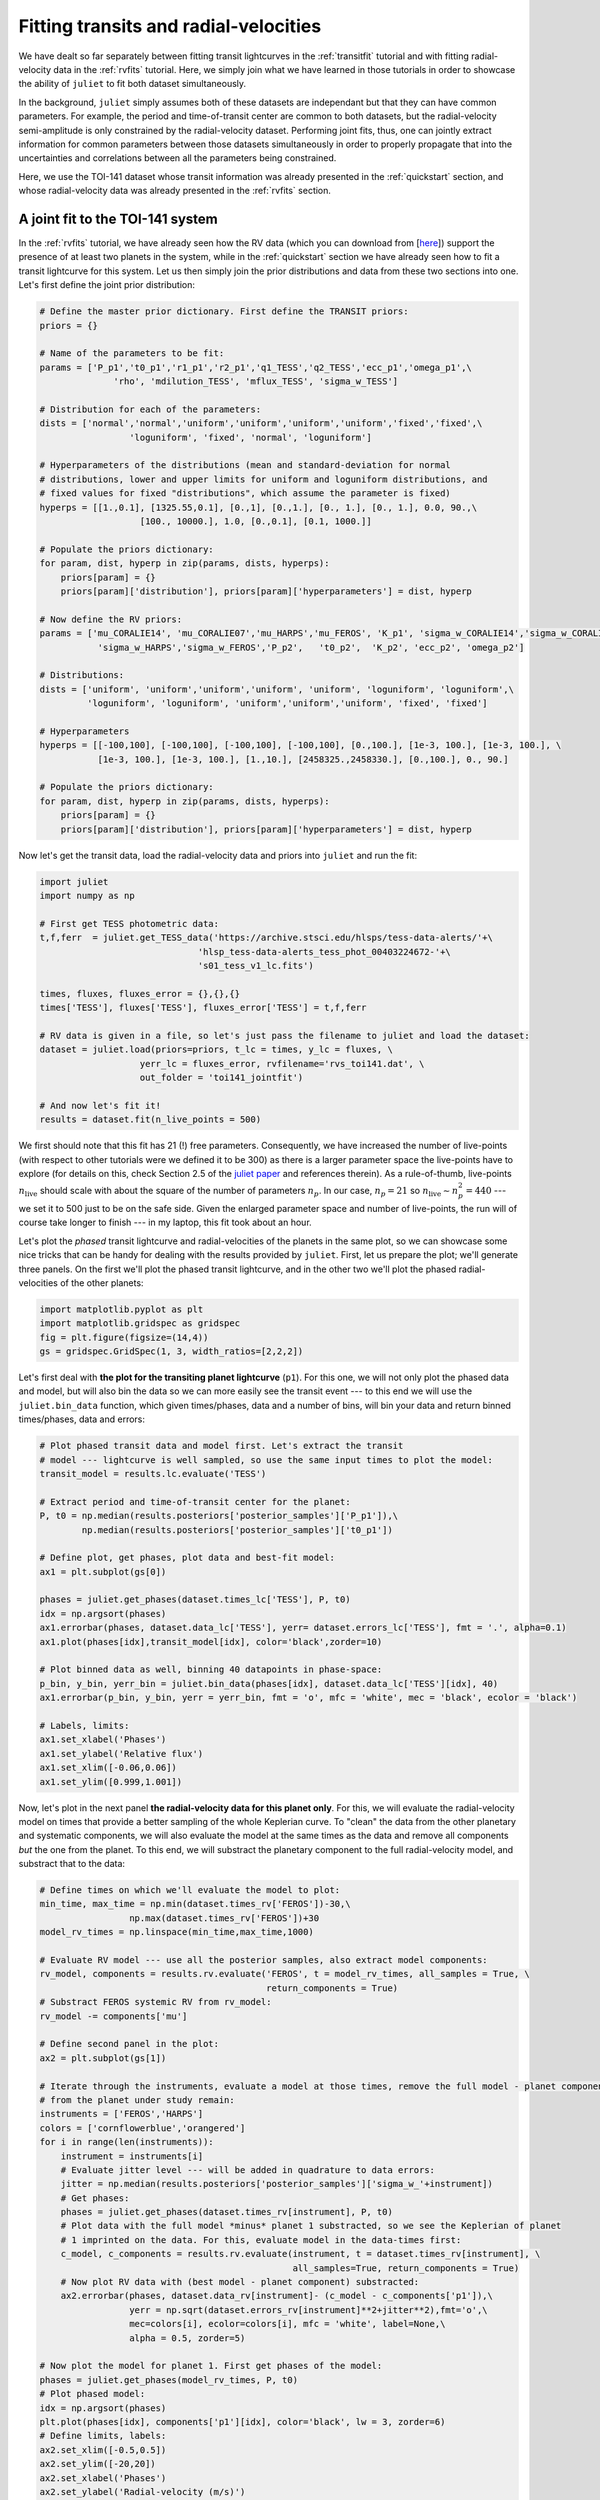 .. _jointfits:

Fitting transits and radial-velocities
===================

We have dealt so far separately between fitting transit lightcurves in the :ref:`transitfit` tutorial and with fitting 
radial-velocity data in the :ref:`rvfits` tutorial. Here, we simply join what we have learned in those tutorials in order 
to showcase the ability of ``juliet`` to fit both dataset simultaneously. 

In the background, ``juliet`` simply assumes both of these datasets are independant but that they can have common 
parameters. For example, the period and time-of-transit center are common to both datasets, but the radial-velocity 
semi-amplitude is only constrained by the radial-velocity dataset. Performing joint fits, thus, one can jointly extract 
information for common parameters between those datasets simultaneously in order to properly propagate that into the 
uncertainties and correlations between all the parameters being constrained.

Here, we use the TOI-141 dataset whose transit information was already presented in the :ref:`quickstart` section, and 
whose radial-velocity data was already presented in the :ref:`rvfits` section.

A joint fit to the TOI-141 system
----------------------------------

In the :ref:`rvfits` tutorial, we have already seen how the RV data (which you can download from [`here <https://github.com/nespinoza/juliet/blob/master/docs/tutorials/rvs_toi141.dat>`_]) support the presence of at least two planets in the system, while in the :ref:`quickstart` section we have already seen 
how to fit a transit lightcurve for this system. Let us then simply join the prior distributions and data from these two sections into one. Let's 
first define the joint prior distribution:

.. code-block:: python

    # Define the master prior dictionary. First define the TRANSIT priors:
    priors = {}

    # Name of the parameters to be fit:
    params = ['P_p1','t0_p1','r1_p1','r2_p1','q1_TESS','q2_TESS','ecc_p1','omega_p1',\
                  'rho', 'mdilution_TESS', 'mflux_TESS', 'sigma_w_TESS']

    # Distribution for each of the parameters:
    dists = ['normal','normal','uniform','uniform','uniform','uniform','fixed','fixed',\
                     'loguniform', 'fixed', 'normal', 'loguniform']

    # Hyperparameters of the distributions (mean and standard-deviation for normal 
    # distributions, lower and upper limits for uniform and loguniform distributions, and 
    # fixed values for fixed "distributions", which assume the parameter is fixed)
    hyperps = [[1.,0.1], [1325.55,0.1], [0.,1], [0.,1.], [0., 1.], [0., 1.], 0.0, 90.,\
                       [100., 10000.], 1.0, [0.,0.1], [0.1, 1000.]]

    # Populate the priors dictionary:
    for param, dist, hyperp in zip(params, dists, hyperps):
        priors[param] = {}
        priors[param]['distribution'], priors[param]['hyperparameters'] = dist, hyperp

    # Now define the RV priors:
    params = ['mu_CORALIE14', 'mu_CORALIE07','mu_HARPS','mu_FEROS', 'K_p1', 'sigma_w_CORALIE14','sigma_w_CORALIE07',\
               'sigma_w_HARPS','sigma_w_FEROS','P_p2',   't0_p2',  'K_p2', 'ecc_p2', 'omega_p2']

    # Distributions:
    dists = ['uniform', 'uniform','uniform','uniform', 'uniform', 'loguniform', 'loguniform',\
             'loguniform', 'loguniform', 'uniform','uniform','uniform', 'fixed', 'fixed']

    # Hyperparameters
    hyperps = [[-100,100], [-100,100], [-100,100], [-100,100], [0.,100.], [1e-3, 100.], [1e-3, 100.], \
               [1e-3, 100.], [1e-3, 100.], [1.,10.], [2458325.,2458330.], [0.,100.], 0., 90.]

    # Populate the priors dictionary:
    for param, dist, hyperp in zip(params, dists, hyperps):
        priors[param] = {}
        priors[param]['distribution'], priors[param]['hyperparameters'] = dist, hyperp

Now let's get the transit data, load the radial-velocity data and priors into ``juliet`` and run the fit:

.. code-block:: python

   import juliet
   import numpy as np

   # First get TESS photometric data:
   t,f,ferr  = juliet.get_TESS_data('https://archive.stsci.edu/hlsps/tess-data-alerts/'+\
                                 'hlsp_tess-data-alerts_tess_phot_00403224672-'+\
                                 's01_tess_v1_lc.fits')

   times, fluxes, fluxes_error = {},{},{}
   times['TESS'], fluxes['TESS'], fluxes_error['TESS'] = t,f,ferr
  
   # RV data is given in a file, so let's just pass the filename to juliet and load the dataset:
   dataset = juliet.load(priors=priors, t_lc = times, y_lc = fluxes, \
                      yerr_lc = fluxes_error, rvfilename='rvs_toi141.dat', \
                      out_folder = 'toi141_jointfit')

   # And now let's fit it!
   results = dataset.fit(n_live_points = 500)

We first should note that this fit has 21 (!) free parameters. Consequently, we have increased the number of live-points 
(with respect to other tutorials were we defined it to be 300) as there is a larger parameter space the live-points 
have to explore (for details on this, check Section 2.5 of the `juliet paper <https://arxiv.org/abs/1812.08549>`_ and 
references therein). As a rule-of-thumb, live-points :math:`n_\textrm{live}` should scale with about the square of the number 
of parameters :math:`n_p`. In our case, :math:`n_p = 21` so :math:`n_\textrm{live}\sim n_p^2 = 440` --- we set it to 500 just 
to be on the safe side. Given the enlarged parameter space and number of live-points, the run will of course take longer to 
finish --- in my laptop, this fit took about an hour. 

Let's plot the *phased* transit lightcurve and radial-velocities of the planets in the same plot, so we can showcase some nice 
tricks that can be handy for dealing with the results provided by ``juliet``. First, let us prepare the plot; we'll generate 
three panels. On the first we'll plot the phased transit lightcurve, and in the other two we'll plot the phased radial-velocities 
of the other planets:

.. code-block:: python

   import matplotlib.pyplot as plt
   import matplotlib.gridspec as gridspec
   fig = plt.figure(figsize=(14,4))
   gs = gridspec.GridSpec(1, 3, width_ratios=[2,2,2])

Let's first deal with **the plot for the transiting planet lightcurve** (``p1``). For this one, we will not only plot the phased data and model, but 
will also bin the data so we can more easily see the transit event --- to this end we will use the ``juliet.bin_data`` function, 
which given times/phases, data and a number of bins, will bin your data and return binned times/phases, data and errors:

.. code-block:: python

    # Plot phased transit data and model first. Let's extract the transit 
    # model --- lightcurve is well sampled, so use the same input times to plot the model:
    transit_model = results.lc.evaluate('TESS')

    # Extract period and time-of-transit center for the planet:
    P, t0 = np.median(results.posteriors['posterior_samples']['P_p1']),\
            np.median(results.posteriors['posterior_samples']['t0_p1'])

    # Define plot, get phases, plot data and best-fit model:
    ax1 = plt.subplot(gs[0])          
    
    phases = juliet.get_phases(dataset.times_lc['TESS'], P, t0)
    idx = np.argsort(phases)
    ax1.errorbar(phases, dataset.data_lc['TESS'], yerr= dataset.errors_lc['TESS'], fmt = '.', alpha=0.1)
    ax1.plot(phases[idx],transit_model[idx], color='black',zorder=10)

    # Plot binned data as well, binning 40 datapoints in phase-space:
    p_bin, y_bin, yerr_bin = juliet.bin_data(phases[idx], dataset.data_lc['TESS'][idx], 40)
    ax1.errorbar(p_bin, y_bin, yerr = yerr_bin, fmt = 'o', mfc = 'white', mec = 'black', ecolor = 'black')
    
    # Labels, limits:
    ax1.set_xlabel('Phases')
    ax1.set_ylabel('Relative flux')
    ax1.set_xlim([-0.06,0.06])
    ax1.set_ylim([0.999,1.001])

Now, let's plot in the next panel **the radial-velocity data for this planet only**. For this, we will evaluate the radial-velocity model 
on times that provide a better sampling of the whole Keplerian curve. To "clean" the data from the other planetary and systematic 
components, we will also evaluate the model at the same times as the data and remove all components *but* the one from the planet. To 
this end, we will substract the planetary component to the full radial-velocity model, and substract that to the data:

.. code-block:: python

    # Define times on which we'll evaluate the model to plot:
    min_time, max_time = np.min(dataset.times_rv['FEROS'])-30,\
                     np.max(dataset.times_rv['FEROS'])+30
    model_rv_times = np.linspace(min_time,max_time,1000)

    # Evaluate RV model --- use all the posterior samples, also extract model components:
    rv_model, components = results.rv.evaluate('FEROS', t = model_rv_times, all_samples = True, \
                                               return_components = True)
    # Substract FEROS systemic RV from rv_model:
    rv_model -= components['mu']

    # Define second panel in the plot:
    ax2 = plt.subplot(gs[1])

    # Iterate through the instruments, evaluate a model at those times, remove the full model - planet component, so only the RV 
    # from the planet under study remain:
    instruments = ['FEROS','HARPS']
    colors = ['cornflowerblue','orangered']
    for i in range(len(instruments)):
        instrument = instruments[i]
        # Evaluate jitter level --- will be added in quadrature to data errors:
        jitter = np.median(results.posteriors['posterior_samples']['sigma_w_'+instrument])
        # Get phases:
        phases = juliet.get_phases(dataset.times_rv[instrument], P, t0)
        # Plot data with the full model *minus* planet 1 substracted, so we see the Keplerian of planet 
        # 1 imprinted on the data. For this, evaluate model in the data-times first:
        c_model, c_components = results.rv.evaluate(instrument, t = dataset.times_rv[instrument], \
                                                    all_samples=True, return_components = True)
        # Now plot RV data with (best model - planet component) substracted:
        ax2.errorbar(phases, dataset.data_rv[instrument]- (c_model - c_components['p1']),\
                     yerr = np.sqrt(dataset.errors_rv[instrument]**2+jitter**2),fmt='o',\
                     mec=colors[i], ecolor=colors[i], mfc = 'white', label=None,\
                     alpha = 0.5, zorder=5)

    # Now plot the model for planet 1. First get phases of the model:
    phases = juliet.get_phases(model_rv_times, P, t0)
    # Plot phased model:
    idx = np.argsort(phases)
    plt.plot(phases[idx], components['p1'][idx], color='black', lw = 3, zorder=6)
    # Define limits, labels:
    ax2.set_xlim([-0.5,0.5])
    ax2.set_ylim([-20,20])
    ax2.set_xlabel('Phases')
    ax2.set_ylabel('Radial-velocity (m/s)')

Now, finally, **we deal with the non-transiting planet** (``p2``). There is an interesting detail about this one, however. 
We already saw in the :ref:`rvfits` tutorial that there we obtained a period slightly different to the one that was 
published in the paper. Well, if you explore the posterior distribution of the period of this second planet with this 
joint-fit you will be able to see why: turns out there are actually *two* possible periods (one at :math:`4.785` days and 
another one at :math:`4.760` days): 

.. figure:: toi141-P2.png
   :alt: Posterior distribution of the period of the non-transiting planet.

I will let the reader find out for her/himself how we cracked this down in the paper, 
but turns out the real period is the one at :math:`4.785` days (the other one is an alias). 

So --- how do we use all the posterior samples corresponding to *that* mode in order to plot the radial-velocity curve of 
this second planet? This is easily done with ``juliet``, as one can directly give a posterior distribution dictionary 
to the ``results.rv.evaluate`` function using the ``parameter_values`` flag to evaluate your own custom posterior samples. Let's first find 
the indexes of all the samples that have periods larger than :math:`4.77` days (so we capture the :math:`4.785`-day mode), 
and save all the posterior samples in a new dictionary, and use that to perform the same model evaluation and plotting 
as we did above for the transiting planet:

.. code-block:: python

    # First save all the samples from the mode of interest to a new dictionary:
    idx_samples = np.where(results.posteriors['posterior_samples']['P_p2']>4.77)
    # Create a "new posteriors" that uses only the samples from that mode:
    new_posteriors = {}
    for k in results.posteriors['posterior_samples'].keys():
        # We copy all the keys but the "unnamed" one --- we don't need that one.
        if k != 'unnamed':
            new_posteriors[k] = results.posteriors['posterior_samples'][k][idx_samples]

    # Now extract the median period and time-of-transit center from this new dictionary:
    P, t0 = np.median(new_posteriors['P_p2']),\
        np.median(new_posteriors['t0_p2'])

    # And repeat the same as above to plot this second planet RV-curve in the third panel:
    ax3 = plt.subplot(gs[2])
    rv_model, components = results.rv.evaluate('FEROS', t = model_rv_times, all_samples = True, \
                                               return_components = True, parameter_values = new_posteriors)
    rv_model -= components['mu']
 
    # Loop over instruments, plot (model-planet)-substracted data:
    for i in range(len(instruments)):
        instrument = instruments[i]
        # Extract jitters:
        jitter = np.median(new_posteriors['sigma_w_'+instrument])
        # Get phases:
        phases = juliet.get_phases(dataset.times_rv[instrument], P, t0) 
        # Plot data with the full model *minus* planet 2 substracted, so we see the Keplerian planet 
        # 2 imprinted on the data:
        c_model, c_components = results.rv.evaluate(instrument, t = dataset.times_rv[instrument], \
                                                    all_samples=True, return_components = True,\
                                                    parameter_values = new_posteriors)    
        ax3.errorbar(phases, dataset.data_rv[instrument]-(c_model - c_components['p2']),\
                     yerr = np.sqrt(dataset.errors_rv[instrument]**2+jitter**2),fmt='o',\
                     mec=colors[i], ecolor=colors[i], mfc = 'white', label=None,\
                     alpha = 0.5, zorder=5)

    # Plot planet 2 model:
    phases = juliet.get_phases(model_rv_times, P, t0) 
    idx = np.argsort(phases)
    ax3.plot(phases[idx], components['p2'][idx], color='black', lw = 3, zorder=6)
    ax3.set_xlim([-0.5,0.5])
    ax3.set_ylim([-20,20])
    ax3.set_xlabel('Phases')
    
All this will give us the following nice plot:

.. figure:: jointfit.png
   :alt: Results for the transit+rv 2-planet fit.
